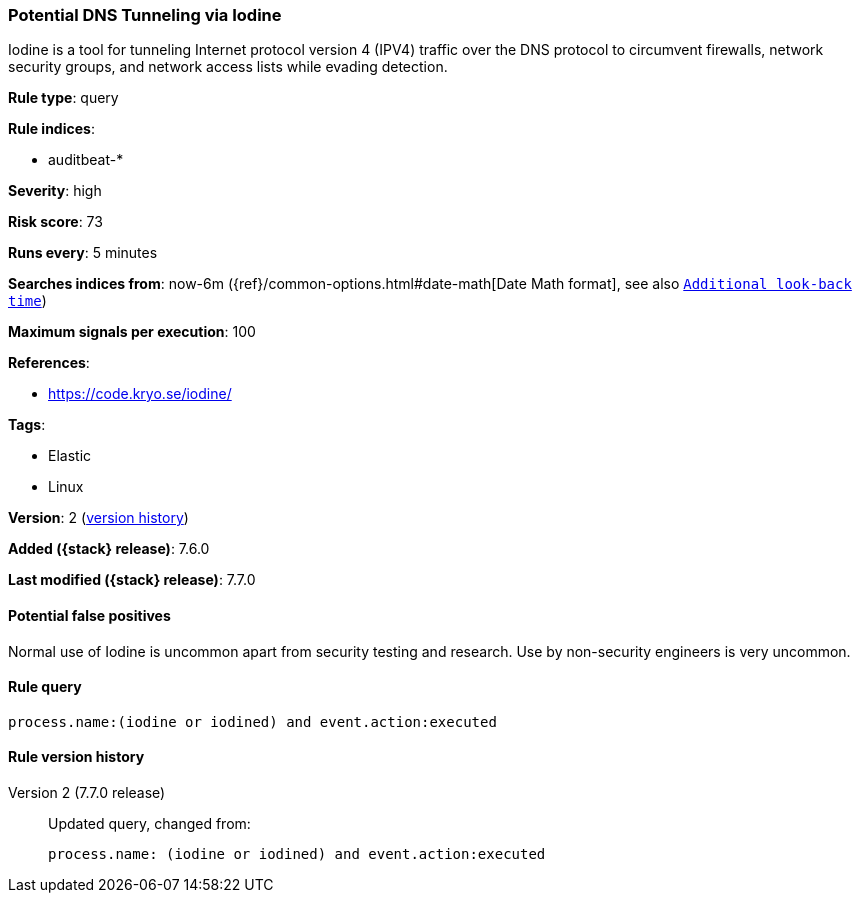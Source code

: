 [[potential-dns-tunneling-via-iodine]]
=== Potential DNS Tunneling via Iodine

Iodine is a tool for tunneling Internet protocol version 4 (IPV4) traffic over
the DNS protocol to circumvent firewalls, network security groups, and network
access lists while evading detection.

*Rule type*: query

*Rule indices*:

* auditbeat-*

*Severity*: high

*Risk score*: 73

*Runs every*: 5 minutes

*Searches indices from*: now-6m ({ref}/common-options.html#date-math[Date Math format], see also <<rule-schedule, `Additional look-back time`>>)

*Maximum signals per execution*: 100

*References*:

* https://code.kryo.se/iodine/

*Tags*:

* Elastic
* Linux

*Version*: 2 (<<potential-dns-tunneling-via-iodine-history, version history>>)

*Added ({stack} release)*: 7.6.0

*Last modified ({stack} release)*: 7.7.0


==== Potential false positives

Normal use of Iodine is uncommon apart from security testing and research. Use
by non-security engineers is very uncommon.

==== Rule query


[source,js]
----------------------------------
process.name:(iodine or iodined) and event.action:executed
----------------------------------


[[potential-dns-tunneling-via-iodine-history]]
==== Rule version history

Version 2 (7.7.0 release)::
Updated query, changed from:
+
[source, js]
----------------------------------
process.name: (iodine or iodined) and event.action:executed
----------------------------------


